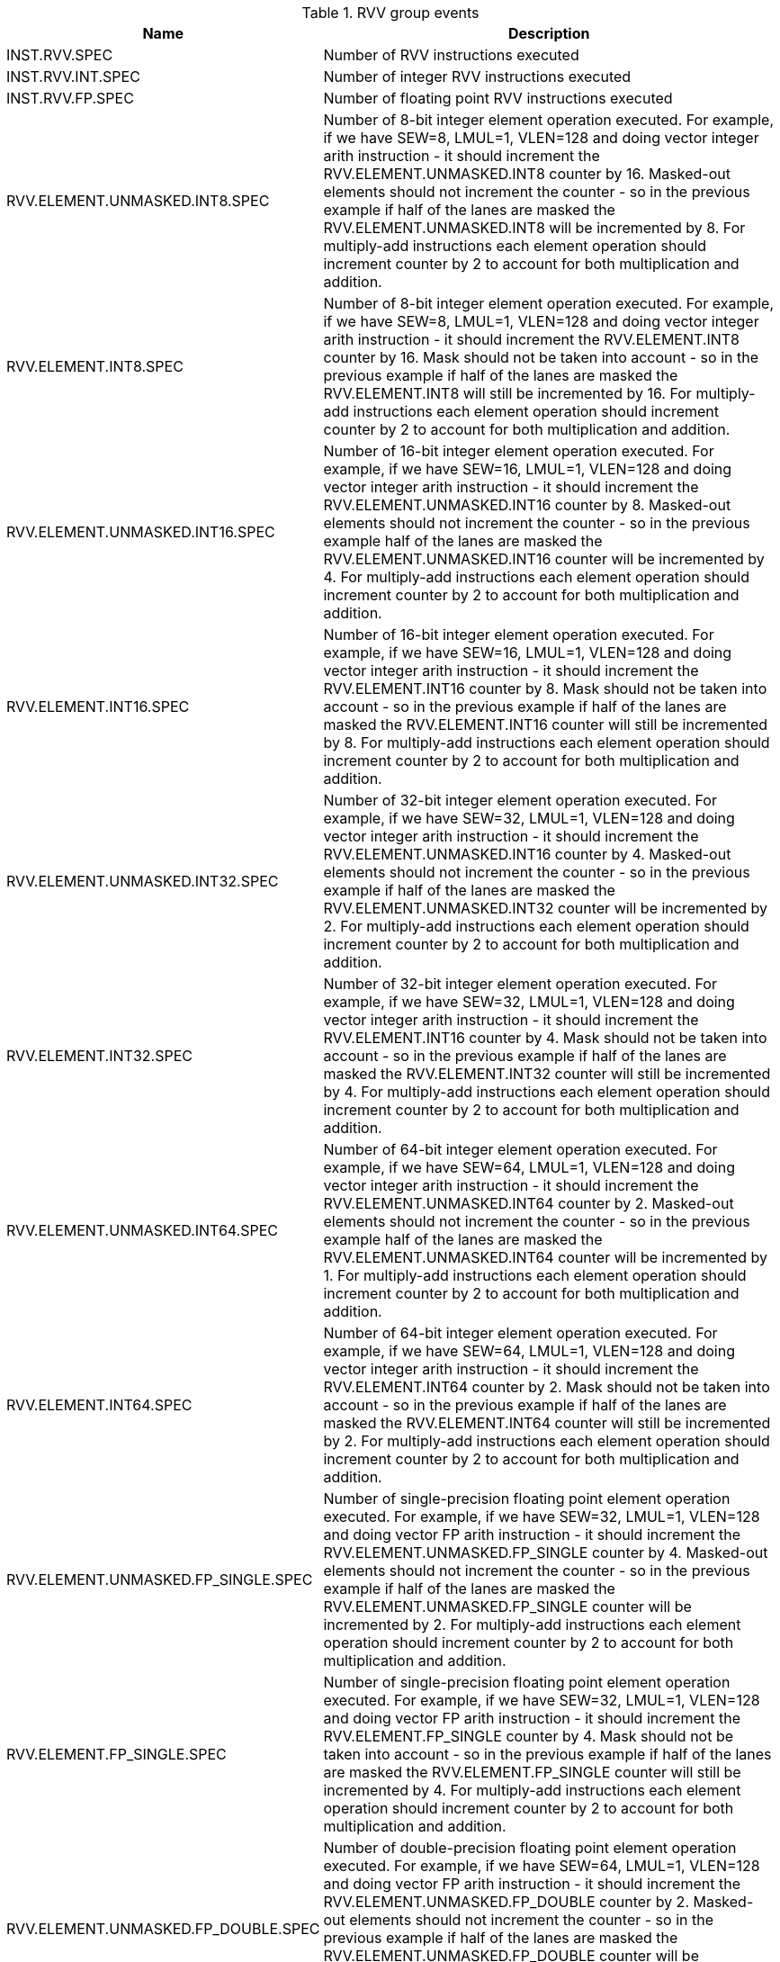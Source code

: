 .RVV group events
[width="100%",cols="30%,70%",options="header",]
|===
|Name |Description
|INST.RVV.SPEC |Number of RVV instructions executed
|INST.RVV.INT.SPEC |Number of integer RVV instructions executed
|INST.RVV.FP.SPEC |Number of floating point RVV instructions executed
|RVV.ELEMENT.UNMASKED.INT8.SPEC |Number of 8-bit integer element operation executed. For example, if we have SEW=8, LMUL=1, VLEN=128 and doing vector integer arith instruction - it should increment the RVV.ELEMENT.UNMASKED.INT8 counter by 16. Masked-out elements should not increment the counter - so in the previous example if half of the lanes are masked the RVV.ELEMENT.UNMASKED.INT8 will be incremented by 8. For multiply-add instructions each element operation should increment counter by 2 to account for both multiplication and addition.
|RVV.ELEMENT.INT8.SPEC |Number of 8-bit integer element operation executed. For example, if we have SEW=8, LMUL=1, VLEN=128 and doing vector integer arith instruction - it should increment the RVV.ELEMENT.INT8 counter by 16. Mask should not be taken into account - so in the previous example if half of the lanes are masked the RVV.ELEMENT.INT8 will still be incremented by 16. For multiply-add instructions each element operation should increment counter by 2 to account for both multiplication and addition.
|RVV.ELEMENT.UNMASKED.INT16.SPEC |Number of 16-bit integer element operation executed. For example, if we have SEW=16, LMUL=1, VLEN=128 and doing vector integer arith instruction - it should increment the RVV.ELEMENT.UNMASKED.INT16 counter by 8. Masked-out elements should not increment the counter - so in the previous example half of the lanes are masked the RVV.ELEMENT.UNMASKED.INT16 counter will be incremented by 4. For multiply-add instructions each element operation should increment counter by 2 to account for both multiplication and addition.
|RVV.ELEMENT.INT16.SPEC |Number of 16-bit integer element operation executed. For example, if we have SEW=16, LMUL=1, VLEN=128 and doing vector integer arith instruction - it should increment the RVV.ELEMENT.INT16 counter by 8. Mask should not be taken into account - so in the previous example if half of the lanes are masked the RVV.ELEMENT.INT16 counter will still be incremented by 8. For multiply-add instructions each element operation should increment counter by 2 to account for both multiplication and addition.
|RVV.ELEMENT.UNMASKED.INT32.SPEC |Number of 32-bit integer element operation executed. For example, if we have SEW=32, LMUL=1, VLEN=128 and doing vector integer arith instruction - it should increment the RVV.ELEMENT.UNMASKED.INT16 counter by 4. Masked-out elements should not increment the counter - so in the previous example if half of the lanes are masked the RVV.ELEMENT.UNMASKED.INT32 counter will be incremented by 2. For multiply-add instructions each element operation should increment counter by 2 to account for both multiplication and addition.
|RVV.ELEMENT.INT32.SPEC |Number of 32-bit integer element operation executed. For example, if we have SEW=32, LMUL=1, VLEN=128 and doing vector integer arith instruction - it should increment the RVV.ELEMENT.INT16 counter by 4. Mask should not be taken into account - so in the previous example if half of the lanes are masked the RVV.ELEMENT.INT32 counter will still be incremented by 4. For multiply-add instructions each element operation should increment counter by 2 to account for both multiplication and addition.
|RVV.ELEMENT.UNMASKED.INT64.SPEC |Number of 64-bit integer element operation executed. For example, if we have SEW=64, LMUL=1, VLEN=128 and doing vector integer arith instruction - it should increment the RVV.ELEMENT.UNMASKED.INT64 counter by 2. Masked-out elements should not increment the counter - so in the previous example half of the lanes are masked the RVV.ELEMENT.UNMASKED.INT64 counter will be incremented by 1. For multiply-add instructions each element operation should increment counter by 2 to account for both multiplication and addition.
|RVV.ELEMENT.INT64.SPEC |Number of 64-bit integer element operation executed. For example, if we have SEW=64, LMUL=1, VLEN=128 and doing vector integer arith instruction - it should increment the RVV.ELEMENT.INT64 counter by 2. Mask should not be taken into account - so in the previous example if half of the lanes are masked the RVV.ELEMENT.INT64 counter will still be incremented by 2. For multiply-add instructions each element operation should increment counter by 2 to account for both multiplication and addition.
|RVV.ELEMENT.UNMASKED.FP_SINGLE.SPEC |Number of single-precision floating point element operation executed. For example, if we have SEW=32, LMUL=1, VLEN=128 and doing vector FP arith instruction - it should increment the RVV.ELEMENT.UNMASKED.FP_SINGLE counter by 4. Masked-out elements should not increment the counter - so in the previous example if half of the lanes are masked the RVV.ELEMENT.UNMASKED.FP_SINGLE counter will be incremented by 2. For multiply-add instructions each element operation should increment counter by 2 to account for both multiplication and addition.
|RVV.ELEMENT.FP_SINGLE.SPEC |Number of single-precision floating point element operation executed. For example, if we have SEW=32, LMUL=1, VLEN=128 and doing vector FP arith instruction - it should increment the RVV.ELEMENT.FP_SINGLE counter by 4. Mask should not be taken into account - so in the previous example if half of the lanes are masked the RVV.ELEMENT.FP_SINGLE counter will still be incremented by 4. For multiply-add instructions each element operation should increment counter by 2 to account for both multiplication and addition.
|RVV.ELEMENT.UNMASKED.FP_DOUBLE.SPEC |Number of double-precision floating point element operation executed. For example, if we have SEW=64, LMUL=1, VLEN=128 and doing vector FP arith instruction - it should increment the RVV.ELEMENT.UNMASKED.FP_DOUBLE counter by 2. Masked-out elements should not increment the counter - so in the previous example if half of the lanes are masked the RVV.ELEMENT.UNMASKED.FP_DOUBLE counter will be incremented by 1. For multiply-add instructions each element operation should increment counter by 2 to account for both multiplication and addition.
|RVV.ELEMENT.FP_DOUBLE.SPEC |Number of double-precision floating point element operation executed. For example, if we have SEW=64, LMUL=1, VLEN=128 and doing vector FP arith instruction - it should increment the RVV.ELEMENT.FP_DOUBLE counter by 2. Mask should not be taken into account - so in the previous example if half of the lanes are masked the RVV.ELEMENT.FP_DOUBLE counter will still be incremented by 2. For multiply-add instructions each element operation should increment counter by 2 to account for both multiplication and addition.
|===

